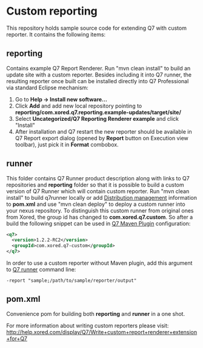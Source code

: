 * Custom reporting

  This repository holds sample source code for extending Q7 with custom reporter. 
  It contains the following items:
** reporting
   Contains example Q7 Report Renderer. Run  "mvn clean install" to build an update site with a custom reporter. Besides including it into Q7 runner, the resulting reporter once built can be installed directly into Q7 Professional via standard Eclipse mechanism:
    1. Go to *Help -> Install new software...*
    2. Click *Add* and add new local repository pointing to *reporting/com.xored.q7.reporting.example-updates/target/site/*
    3. Select *Uncategorized/Q7 Reporting Renderer example* and click "Install"
    4. After installation and Q7 restart the new reporter should be available in Q7 Report export dialog (opened by *Report* button on Execution view toolbar), just pick it in *Format* combobox.
** runner
   This folder contains Q7 Runner product description along with links to Q7 repositories and *reporting* folder so that it is possible to build a custom version of Q7 Runner which will contain custom reporter. Run "mvn clean install" to build q7runner locally or add [[http://maven.apache.org/pom.html#Distribution_Management][Distribution management]] information to *pom.xml* and use "mvn clean deploy"  to deploy a custom runner into your nexus repository. To distinguish this custom runner from original ones from Xored, the group id has changed to *com.xored.q7.custom*. So after a build the following snippet can be used in [[http://help.xored.com/display/Q7/Q7+Maven+Plugin][Q7 Maven Plugin]] configuration:
#+BEGIN_SRC xml
    <q7>
      <version>1.2.2-RC2</version>
      <groupId>com.xored.q7-custom</groupId>
    </q7>

#+END_SRC
   
   In order to use a custom reporter without Maven plugin, add this argument to [[http://help.xored.com/display/Q7/Q7+Runner][Q7 runner]] command line:
#+BEGIN_SRC 
-report "sample;/path/to/sample/reporter/output"
#+END_SRC
** pom.xml
   Convenience pom for building both *reporting* and *runner* in a one shot.
    	
For more information about writing custom reporters please visit: http://help.xored.com/display/Q7/Write+custom+report+renderer+extension+for+Q7
